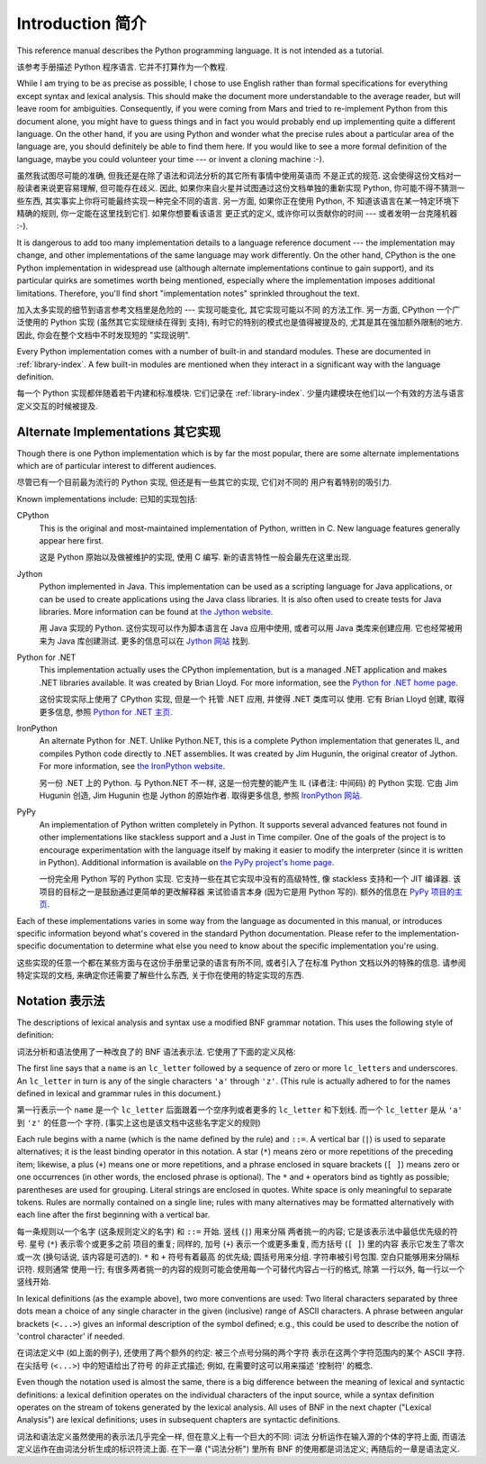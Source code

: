 ﻿
.. _introduction:

*****************
Introduction 简介
*****************

This reference manual describes the Python programming language. It is not
intended as a tutorial.

该参考手册描述 Python 程序语言. 它并不打算作为一个教程. 

While I am trying to be as precise as possible, I chose to use English rather
than formal specifications for everything except syntax and lexical analysis.
This should make the document more understandable to the average reader, but
will leave room for ambiguities. Consequently, if you were coming from Mars and
tried to re-implement Python from this document alone, you might have to guess
things and in fact you would probably end up implementing quite a different
language. On the other hand, if you are using Python and wonder what the precise
rules about a particular area of the language are, you should definitely be able
to find them here. If you would like to see a more formal definition of the
language, maybe you could volunteer your time --- or invent a cloning machine
:-).

虽然我试图尽可能的准确, 但我还是在除了语法和词法分析的其它所有事情中使用英语而
不是正式的规范. 这会使得这份文档对一般读者来说更容易理解, 但可能存在歧义. 因此, 
如果你来自火星并试图通过这份文档单独的重新实现 Python, 你可能不得不猜测一些东西, 
其实事实上你将可能最终实现一种完全不同的语言. 另一方面, 如果你正在使用 Python, 不
知道该语言在某一特定环境下精确的规则, 你一定能在这里找到它们. 如果你想要看该语言
更正式的定义, 或许你可以贡献你的时间 --- 或者发明一台克隆机器 :-).

It is dangerous to add too many implementation details to a language reference
document --- the implementation may change, and other implementations of the
same language may work differently.  On the other hand, CPython is the one
Python implementation in widespread use (although alternate implementations
continue to gain support), and its particular quirks are sometimes worth being
mentioned, especially where the implementation imposes additional limitations.
Therefore, you'll find short "implementation notes" sprinkled throughout the
text.

加入太多实现的细节到语言参考文档里是危险的 --- 实现可能变化, 其它实现可能以不同
的方法工作. 另一方面, CPython 一个广泛使用的 Python 实现 (虽然其它实现继续在得到
支持), 有时它的特别的模式也是值得被提及的, 尤其是其在强加额外限制的地方. 因此, 
你会在整个文档中不时发现短的 "实现说明".

Every Python implementation comes with a number of built-in and standard
modules.  These are documented in :ref:`library-index`.  A few built-in modules
are mentioned when they interact in a significant way with the language
definition.

每一个 Python 实现都伴随着若干内建和标准模块.  它们记录在 :ref:`library-index`. 
少量内建模块在他们以一个有效的方法与语言定义交互的时候被提及.


.. _implementations:

Alternate Implementations 其它实现
==================================

Though there is one Python implementation which is by far the most popular,
there are some alternate implementations which are of particular interest to
different audiences.

尽管已有一个目前最为流行的 Python 实现, 但还是有一些其它的实现, 它们对不同的
用户有着特别的吸引力.

Known implementations include:
已知的实现包括:

CPython
   This is the original and most-maintained implementation of Python, written in C.
   New language features generally appear here first.
   
   这是 Python 原始以及做被维护的实现, 使用 C 编写. 新的语言特性一般会最先在这里出现.

Jython
   Python implemented in Java.  This implementation can be used as a scripting
   language for Java applications, or can be used to create applications using the
   Java class libraries.  It is also often used to create tests for Java libraries.
   More information can be found at `the Jython website <http://www.jython.org/>`_.
   
   用 Java 实现的 Python.  这份实现可以作为脚本语言在 Java 应用中使用, 或者可以用 Java 
   类库来创建应用. 它也经常被用来为 Java 库创建测试. 更多的信息可以在 
   `Jython 网站 <http://www.jython.org/>`_ 找到. 

Python for .NET
   This implementation actually uses the CPython implementation, but is a managed
   .NET application and makes .NET libraries available.  It was created by Brian
   Lloyd.  For more information, see the `Python for .NET home page
   <http://pythonnet.sourceforge.net>`_.
   
   这份实现实际上使用了 CPython 实现, 但是一个 托管 .NET 应用, 并使得 .NET 类库可以
   使用.  它有 Brian Lloyd 创建, 取得更多信息, 参照 
   `Python for .NET 主页 <http://pythonnet.sourceforge.net>`_.

IronPython
   An alternate Python for .NET.  Unlike Python.NET, this is a complete Python
   implementation that generates IL, and compiles Python code directly to .NET
   assemblies.  It was created by Jim Hugunin, the original creator of Jython.  For
   more information, see `the IronPython website <http://www.ironpython.com/>`_.
   
   另一份 .NET 上的 Python.  与 Python.NET 不一样, 这是一份完整的能产生 IL
   (译者注: 中间码) 的 Python 实现. 它由 Jim Hugunin 创造, Jim Hugunin 也是 Jython
   的原始作者. 取得更多信息, 参照 `IronPython 网站 <http://www.ironpython.com/>`_.

PyPy
   An implementation of Python written completely in Python. It supports several
   advanced features not found in other implementations like stackless support
   and a Just in Time compiler. One of the goals of the project is to encourage
   experimentation with the language itself by making it easier to modify the
   interpreter (since it is written in Python).  Additional information is
   available on `the PyPy project's home page <http://pypy.org/>`_.
   
   一份完全用 Python 写的 Python 实现. 它支持一些在其它实现中没有的高级特性, 像 
   stackless 支持和一个 JIT 编译器. 该项目的目标之一是鼓励通过更简单的更改解释器
   来试验语言本身 (因为它是用 Python 写的).  额外的信息在
   `PyPy 项目的主页 <http://pypy.org/>`_.
   

Each of these implementations varies in some way from the language as documented
in this manual, or introduces specific information beyond what's covered in the
standard Python documentation.  Please refer to the implementation-specific
documentation to determine what else you need to know about the specific
implementation you're using.

这些实现的任意一个都在某些方面与在这份手册里记录的语言有所不同, 或者引入了在标准 
Python 文档以外的特殊的信息.  请参阅特定实现的文档, 来确定你还需要了解些什么东西,
关于你在使用的特定实现的东西. 


.. _notation:

Notation 表示法
===============

.. index:: BNF, grammar, syntax, notation

The descriptions of lexical analysis and syntax use a modified BNF grammar
notation.  This uses the following style of definition:

词法分析和语法使用了一种改良了的 BNF 语法表示法.  它使用了下面的定义风格:

.. productionlist:: *
   name: `lc_letter` (`lc_letter` | "_")*
   lc_letter: "a"..."z"

The first line says that a ``name`` is an ``lc_letter`` followed by a sequence
of zero or more ``lc_letter``\ s and underscores.  An ``lc_letter`` in turn is
any of the single characters ``'a'`` through ``'z'``.  (This rule is actually
adhered to for the names defined in lexical and grammar rules in this document.)

第一行表示一个 ``name`` 是一个 ``lc_letter`` 后面跟着一个空序列或者更多的 
``lc_letter`` 和下划线.  而一个 ``lc_letter`` 是从 ``'a'`` 到 ``'z'`` 的任意一个
字符.  (事实上这也是该文档中这些名字定义的规则)

Each rule begins with a name (which is the name defined by the rule) and
``::=``.  A vertical bar (``|``) is used to separate alternatives; it is the
least binding operator in this notation.  A star (``*``) means zero or more
repetitions of the preceding item; likewise, a plus (``+``) means one or more
repetitions, and a phrase enclosed in square brackets (``[ ]``) means zero or
one occurrences (in other words, the enclosed phrase is optional).  The ``*``
and ``+`` operators bind as tightly as possible; parentheses are used for
grouping.  Literal strings are enclosed in quotes.  White space is only
meaningful to separate tokens. Rules are normally contained on a single line;
rules with many alternatives may be formatted alternatively with each line after
the first beginning with a vertical bar.

每一条规则以一个名字 (这条规则定义的名字) 和 ``::=`` 开始. 竖线 (``|``) 用来分隔
两者挑一的内容; 它是该表示法中最低优先级的符号. 星号 (``*``) 表示零个或更多之前
项目的重复; 同样的, 加号 (``+``) 表示一个或更多重复, 而方括号 (``[ ]``) 里的内容
表示它发生了零次或一次 (换句话说, 该内容是可选的).  ``*`` 和 ``+`` 符号有着最高
的优先级; 圆括号用来分组.  字符串被引号包围.  空白只能够用来分隔标识符. 规则通常
使用一行; 有很多两者挑一的内容的规则可能会使用每一个可替代内容占一行的格式, 除第
一行以外, 每一行以一个竖线开始.

.. index:: lexical definitions, ASCII

In lexical definitions (as the example above), two more conventions are used:
Two literal characters separated by three dots mean a choice of any single
character in the given (inclusive) range of ASCII characters.  A phrase between
angular brackets (``<...>``) gives an informal description of the symbol
defined; e.g., this could be used to describe the notion of 'control character'
if needed.

在词法定义中 (如上面的例子), 还使用了两个额外的约定: 被三个点号分隔的两个字符
表示在这两个字符范围内的某个 ASCII 字符. 在尖括号 (``<...>``) 中的短语给出了符号
的非正式描述; 例如, 在需要时这可以用来描述 '控制符' 的概念.

Even though the notation used is almost the same, there is a big difference
between the meaning of lexical and syntactic definitions: a lexical definition
operates on the individual characters of the input source, while a syntax
definition operates on the stream of tokens generated by the lexical analysis.
All uses of BNF in the next chapter ("Lexical Analysis") are lexical
definitions; uses in subsequent chapters are syntactic definitions.

词法和语法定义虽然使用的表示法几乎完全一样, 但在意义上有一个巨大的不同: 词法
分析运作在输入源的个体的字符上面, 而语法定义运作在由词法分析生成的标识符流上面. 
在下一章 ("词法分析") 里所有 BNF 的使用都是词法定义; 再随后的一章是语法定义.


